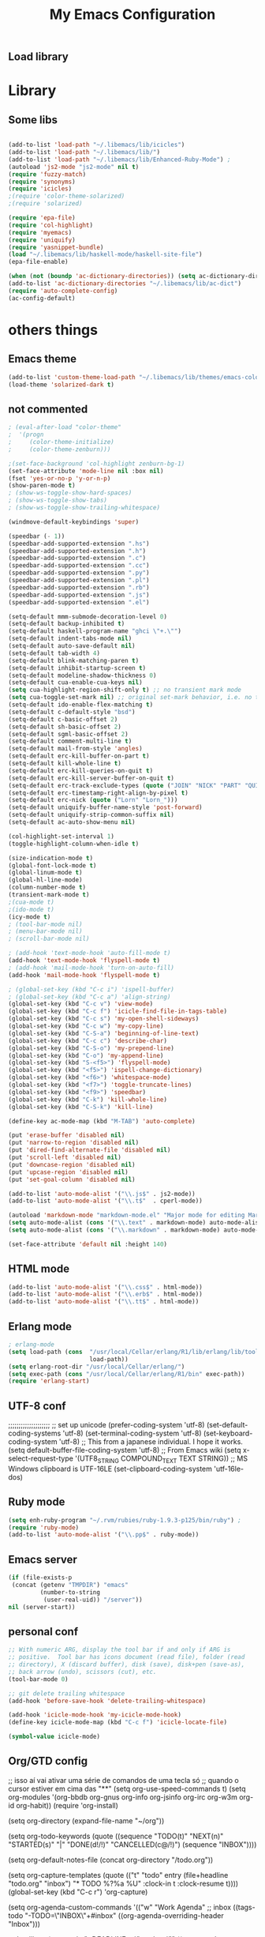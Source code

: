** Load library
#+TITLE: My Emacs Configuration
#+OPTIONS: toc:t
#+POSTID: 29
   #+DATE:
* Paths                                                            :noexport:
When emacs runs external utilities, it runs a bare shell without loading
init files like .bashrc, so you have to set the paths up manually.

I mostly use binaries installed in a perl build managed by [[http://search.cpan.org/dist/App-perlbrew/][perlbrew]] and the
binaries installed by [[http://www.macports.org/][macports]], the following settings have worked for me so
far:

#+begin_src emacs-lisp
  (setenv "PATH"
          (mapconcat 'identity
                     (mapcar 'expand-file-name
                             '("~/perl5/perlbrew/bin"
                               "~/perl5/perlbrew/perls/current/bin"
                               "~/perl5/bin"
                               "~/bin"
                               "/opt/local/bin"
                               "/usr/local/bin"
                               "/usr/bin"
                               "/bin")
                             )
                     ":"))
  (add-to-list 'exec-path "/usr/local/bin")
  (add-to-list 'exec-path (expand-file-name "~/perl5/perlbrew/bin"))
  (add-to-list 'exec-path (expand-file-name "~/perl5/perlbrew/perls/current/bin"))
  (add-to-list 'exec-path "/opt/local/bin")
  (add-to-list 'exec-path (expand-file-name "~/bin"))
#+end_src

* Library
** Some libs
#+begin_src emacs-lisp

(add-to-list 'load-path "~/.libemacs/lib/icicles")
(add-to-list 'load-path "~/.libemacs/lib/")
(add-to-list 'load-path "~/.libemacs/lib/Enhanced-Ruby-Mode") ;
(autoload 'js2-mode "js2-mode" nil t)
(require 'fuzzy-match)
(require 'synonyms)
(require 'icicles)
;(require 'color-theme-solarized)
;(require 'solarized)

(require 'epa-file)
(require 'col-highlight)
(require 'myemacs)
(require 'uniquify)
(require 'yasnippet-bundle)
(load "~/.libemacs/lib/haskell-mode/haskell-site-file")
(epa-file-enable)

(when (not (boundp 'ac-dictionary-directories)) (setq ac-dictionary-directories ()))
(add-to-list 'ac-dictionary-directories "~/.libemacs/lib/ac-dict")
(require 'auto-complete-config)
(ac-config-default)
#+end_src

* others things
** Emacs theme
#+begin_src emacs-lisp
(add-to-list 'custom-theme-load-path "~/.libemacs/lib/themes/emacs-color-theme-solarized")
(load-theme 'solarized-dark t)
#+end_src

#+RESULTS:
: t

** not commented
#+begin_src emacs-lisp
; (eval-after-load "color-theme"
;  '(progn
;     (color-theme-initialize)
;     (color-theme-zenburn)))

;(set-face-background 'col-highlight zenburn-bg-1)
(set-face-attribute 'mode-line nil :box nil)
(fset 'yes-or-no-p 'y-or-n-p)
(show-paren-mode t)
; (show-ws-toggle-show-hard-spaces)
; (show-ws-toggle-show-tabs)
; (show-ws-toggle-show-trailing-whitespace)

(windmove-default-keybindings 'super)

(speedbar (- 1))
(speedbar-add-supported-extension ".hs")
(speedbar-add-supported-extension ".h")
(speedbar-add-supported-extension ".c")
(speedbar-add-supported-extension ".cc")
(speedbar-add-supported-extension ".py")
(speedbar-add-supported-extension ".pl")
(speedbar-add-supported-extension ".rb")
(speedbar-add-supported-extension ".js")
(speedbar-add-supported-extension ".el")

(setq-default mmm-submode-decoration-level 0)
(setq-default backup-inhibited t)
(setq-default haskell-program-name "ghci \"+.\"")
(setq-default indent-tabs-mode nil)
(setq-default auto-save-default nil)
(setq-default tab-width 4)
(setq-default blink-matching-paren t)
(setq-default inhibit-startup-screen t)
(setq-default modeline-shadow-thickness 0)
(setq-default cua-enable-cua-keys nil)
(setq cua-highlight-region-shift-only t) ;; no transient mark mode
(setq cua-toggle-set-mark nil) ;; original set-mark behavior, i.e. no transient-mark-mode
(setq-default ido-enable-flex-matching t)
(setq-default c-default-style "bsd")
(setq-default c-basic-offset 2)
(setq-default sh-basic-offset 2)
(setq-default sgml-basic-offset 2)
(setq-default comment-multi-line t)
(setq-default mail-from-style 'angles)
(setq-default erc-kill-buffer-on-part t)
(setq-default kill-whole-line t)
(setq-default erc-kill-queries-on-quit t)
(setq-default erc-kill-server-buffer-on-quit t)
(setq-default erc-track-exclude-types (quote ("JOIN" "NICK" "PART" "QUIT" "MODE" "324" "329" "332" "333" "353" "477")))
(setq-default erc-timestamp-right-align-by-pixel t)
(setq-default erc-nick (quote ("Lorn" "Lorn_")))
(setq-default uniquify-buffer-name-style 'post-forward)
(setq-default uniquify-strip-common-suffix nil)
(setq-default ac-auto-show-menu nil)

(col-highlight-set-interval 1)
(toggle-highlight-column-when-idle t)

(size-indication-mode t)
(global-font-lock-mode t)
(global-linum-mode t)
(global-hl-line-mode)
(column-number-mode t)
(transient-mark-mode t)
;(cua-mode t)
;(ido-mode t)
(icy-mode t)
; (tool-bar-mode nil)
; (menu-bar-mode nil)
; (scroll-bar-mode nil)

; (add-hook 'text-mode-hook 'auto-fill-mode t)
(add-hook 'text-mode-hook 'flyspell-mode t)
; (add-hook 'mail-mode-hook 'turn-on-auto-fill)
(add-hook 'mail-mode-hook 'flyspell-mode t)

; (global-set-key (kbd "C-c i") 'ispell-buffer)
; (global-set-key (kbd "C-c a") 'align-string)
(global-set-key (kbd "C-c v") 'view-mode)
(global-set-key (kbd "C-c f") 'icicle-find-file-in-tags-table)
(global-set-key (kbd "C-c s") 'my-open-shell-sideways)
(global-set-key (kbd "C-c w") 'my-copy-line)
(global-set-key (kbd "C-S-a") 'beginning-of-line-text)
(global-set-key (kbd "C-c c") 'describe-char)
(global-set-key (kbd "C-S-o") 'my-prepend-line)
(global-set-key (kbd "C-o") 'my-append-line)
(global-set-key (kbd "S-<f5>") 'flyspell-mode)
(global-set-key (kbd "<f5>") 'ispell-change-dictionary)
(global-set-key (kbd "<f6>") 'whitespace-mode)
(global-set-key (kbd "<f7>") 'toggle-truncate-lines)
(global-set-key (kbd "<f9>") 'speedbar)
(global-set-key (kbd "C-k") 'kill-whole-line)
(global-set-key (kbd "C-S-k") 'kill-line)

(define-key ac-mode-map (kbd "M-TAB") 'auto-complete)

(put 'erase-buffer 'disabled nil)
(put 'narrow-to-region 'disabled nil)
(put 'dired-find-alternate-file 'disabled nil)
(put 'scroll-left 'disabled nil)
(put 'downcase-region 'disabled nil)
(put 'upcase-region 'disabled nil)
(put 'set-goal-column 'disabled nil)

(add-to-list 'auto-mode-alist '("\\.js$" . js2-mode))
(add-to-list 'auto-mode-alist '("\\.t$"  . cperl-mode))

(autoload 'markdown-mode "markdown-mode.el" "Major mode for editing Markdown files" t)
(setq auto-mode-alist (cons '("\\.text" . markdown-mode) auto-mode-alist))
(setq auto-mode-alist (cons '("\\.markdown" . markdown-mode) auto-mode-alist))

(set-face-attribute 'default nil :height 140)
#+end_src

#+RESULTS:
** HTML mode
#+begin_src emacs-lisp
(add-to-list 'auto-mode-alist '("\\.css$" . html-mode))
(add-to-list 'auto-mode-alist '("\\.erb$" . html-mode))
(add-to-list 'auto-mode-alist '("\\.tt$" . html-mode))

#+end_src

#+RESULTS:
| (\.tt$ . html-mode) | (\.erb$ . html-mode) | (\.css$ . html-mode) | (\.hrl\' . erlang-mode) | (\.erl\' . erlang-mode) | (\.markdown . markdown-mode) | (\.text . markdown-mode) | (\.t$ . cperl-mode) | (\.js$ . js2-mode) | (\.l[gh]s\' . literate-haskell-mode) | (\.\(?:[gh]s\ | hi\)\' . haskell-mode) | (\.cabal\' . haskell-cabal-mode) | (\.hsc\' . haskell-c-mode) | (\.hcr\' . ghc-core-mode) | (\.gpg\(~\ | \.~[0-9]+~\)?\' nil epa-file) | (\.dz\' nil jka-compr) | (\.xz\' nil jka-compr) | (\.lzma\' nil jka-compr) | (\.lz\' nil jka-compr) | (\.g?z\' nil jka-compr) | (\.bz2\' nil jka-compr) | (\.Z\' nil jka-compr) | (\.vr[hi]?\' . vera-mode) | (\.rb\' . ruby-mode) | (\.re?st\' . rst-mode) | (\.py\' . python-mode) | (\.awk\' . awk-mode) | (\.\(u?lpc\ | pike\ | pmod\(.in\)?\)\' . pike-mode) | (\.idl\' . idl-mode) | (\.java\' . java-mode) | (\.m\' . objc-mode) | (\.ii\' . c++-mode) | (\.i\' . c-mode) | (\.lex\' . c-mode) | (\.y\(acc\)?\' . c-mode) | (\.[ch]\' . c-mode) | (\.\(CC?\ | HH?\)\' . c++-mode) | (\.[ch]\(pp\ | xx\ | \+\+\)\' . c++-mode) | (\.\(cc\ | hh\)\' . c++-mode) | (\.[sx]?html?\(\.[a-zA-Z_]+\)?\' . html-mode) | (\.svgz?\' . image-mode) | (\.svgz?\' . xml-mode) | (\.x[bp]m\' . image-mode) | (\.x[bp]m\' . c-mode) | (\.p[bpgn]m\' . image-mode) | (\.tiff?\' . image-mode) | (\.gif\' . image-mode) | (\.png\' . image-mode) | (\.jpe?g\' . image-mode) | (\.te?xt\' . text-mode) | (\.[tT]e[xX]\' . tex-mode) | (\.ins\' . tex-mode) | (\.ltx\' . latex-mode) | (\.dtx\' . doctex-mode) | (\.org\' . org-mode) | (\.el\' . emacs-lisp-mode) | (Project\.ede\' . emacs-lisp-mode) | (\.\(scm\ | stk\ | ss\ | sch\)\' . scheme-mode) | (\.l\' . lisp-mode) | (\.li?sp\' . lisp-mode) | (\.[fF]\' . fortran-mode) | (\.for\' . fortran-mode) | (\.p\' . pascal-mode) | (\.pas\' . pascal-mode) | (\.\(dpr\ | DPR\)\' . delphi-mode) | (\.ad[abs]\' . ada-mode) | (\.ad[bs].dg\' . ada-mode) | (\.\([pP]\([Llm]\ | erl\ | od\)\ | al\)\' . perl-mode) | (Imakefile\' . makefile-imake-mode) | (Makeppfile\(?:\.mk\)?\' . makefile-makepp-mode) | (\.makepp\' . makefile-makepp-mode) | (\.mk\' . makefile-bsdmake-mode) | (GNUmakefile\' . makefile-gmake-mode) | ([Mm]akefile\' . makefile-bsdmake-mode) | (\.am\' . makefile-automake-mode) | (\.texinfo\' . texinfo-mode) | (\.te?xi\' . texinfo-mode) | (\.[sS]\' . asm-mode) | (\.asm\' . asm-mode) | (\.css\' . css-mode) | (\.mixal\' . mixal-mode) | (\.gcov\' . compilation-mode) | (/\.[a-z0-9-]*gdbinit . gdb-script-mode) | ([cC]hange\.?[lL]og?\' . change-log-mode) | ([cC]hange[lL]og[-.][0-9]+\' . change-log-mode) | (\$CHANGE_LOG\$\.TXT . change-log-mode) | (\.scm\.[0-9]*\' . scheme-mode) | (\.[ck]?sh\'\ | \.shar\'\ | /\.z?profile\' . sh-mode) | (\.bash\' . sh-mode) | (\(/\ | \`\)\.\(bash_profile\ | z?login\ | bash_login\ | z?logout\)\' . sh-mode) | (\(/\ | \`\)\.\(bash_logout\ | shrc\ | [kz]shrc\ | bashrc\ | t?cshrc\ | esrc\)\' . sh-mode) | (\(/\ | \`\)\.\([kz]shenv\ | xinitrc\ | startxrc\ | xsession\)\' . sh-mode) | (\.m?spec\' . sh-mode) | (\.m[mes]\' . nroff-mode) | (\.man\' . nroff-mode) | (\.sty\' . latex-mode) | (\.cl[so]\' . latex-mode) | (\.bbl\' . latex-mode) | (\.bib\' . bibtex-mode) | (\.bst\' . bibtex-style-mode) | (\.sql\' . sql-mode) | (\.m[4c]\' . m4-mode) | (\.mf\' . metafont-mode) | (\.mp\' . metapost-mode) | (\.vhdl?\' . vhdl-mode) | (\.article\' . text-mode) | (\.letter\' . text-mode) | (\.i?tcl\' . tcl-mode) | (\.exp\' . tcl-mode) | (\.itk\' . tcl-mode) | (\.icn\' . icon-mode) | (\.sim\' . simula-mode) | (\.mss\' . scribe-mode) | (\.f9[05]\' . f90-mode) | (\.f0[38]\' . f90-mode) | (\.indent\.pro\' . fundamental-mode) | (\.\(pro\ | PRO\)\' . idlwave-mode) | (\.srt\' . srecode-template-mode) | (\.prolog\' . prolog-mode) | (\.tar\' . tar-mode) | (\.\(arc\ | zip\ | lzh\ | lha\ | zoo\ | [jew]ar\ | xpi\ | rar\ | 7z\ | ARC\ | ZIP\ | LZH\ | LHA\ | ZOO\ | [JEW]AR\ | XPI\ | RAR\ | 7Z\)\' . archive-mode) | (\.\(sx[dmicw]\ | od[fgpst]\ | oxt\)\' . archive-mode) | (\.\(deb\ | [oi]pk\)\' . archive-mode) | (\`/tmp/Re . text-mode) | (/Message[0-9]*\' . text-mode) | (\`/tmp/fol/ . text-mode) | (\.oak\' . scheme-mode) | (\.sgml?\' . sgml-mode) | (\.x[ms]l\' . xml-mode) | (\.dbk\' . xml-mode) | (\.dtd\' . sgml-mode) | (\.ds\(ss\)?l\' . dsssl-mode) | (\.js\' . js-mode) | (\.json\' . js-mode) | (\.[ds]?vh?\' . verilog-mode) | ([]>:/\]\..*\(emacs\ | gnus\ | viper\)\' . emacs-lisp-mode) | (\`\..*emacs\' . emacs-lisp-mode) | ([:/]_emacs\' . emacs-lisp-mode) | (/crontab\.X*[0-9]+\' . shell-script-mode) | (\.ml\' . lisp-mode) | (\.ld[si]?\' . ld-script-mode) | (ld\.?script\' . ld-script-mode) | (\.xs\' . c-mode) | (\.x[abdsru]?[cnw]?\' . ld-script-mode) | (\.zone\' . dns-mode) | (\.soa\' . dns-mode) | (\.asd\' . lisp-mode) | (\.\(asn\ | mib\ | smi\)\' . snmp-mode) | (\.\(as\ | mi\ | sm\)2\' . snmpv2-mode) | (\.\(diffs?\ | patch\ | rej\)\' . diff-mode) | (\.\(dif\ | pat\)\' . diff-mode) | (\.[eE]?[pP][sS]\' . ps-mode) | (\.\(?:PDF\ | DVI\ | OD[FGPST]\ | DOCX?\ | XLSX?\ | PPTX?\ | pdf\ | dvi\ | od[fgpst]\ | docx?\ | xlsx?\ | pptx?\)\' . doc-view-mode-maybe) | (configure\.\(ac\ | in\)\' . autoconf-mode) | (\.s\(v\ | iv\ | ieve\)\' . sieve-mode) | (BROWSE\' . ebrowse-tree-mode) | (\.ebrowse\' . ebrowse-tree-mode) | (#\*mail\* . mail-mode) | (\.g\' . antlr-mode) | (\.mod\' . m2-mode) | (\.ses\' . ses-mode) | (\.docbook\' . sgml-mode) | (\.com\' . dcl-mode) | (/config\.\(?:bat\ | log\)\' . fundamental-mode) | (\.\(?:[iI][nN][iI]\ | [lL][sS][tT]\ | [rR][eE][gG]\ | [sS][yY][sS]\)\' . conf-mode) | (\.\(?:desktop\ | la\)\' . conf-unix-mode) | (\.ppd\' . conf-ppd-mode) | (java.+\.conf\' . conf-javaprop-mode) | (\.properties\(?:\.[a-zA-Z0-9._-]+\)?\' . conf-javaprop-mode) | (\`/etc/\(?:DIR_COLORS\ | ethers\ | .?fstab\ | .*hosts\ | lesskey\ | login\.?de\(?:fs\ | vperm\)\ | magic\ | mtab\ | pam\.d/.*\ | permissions\(?:\.d/.+\)?\ | protocols\ | rpc\ | services\)\' . conf-space-mode) | (\`/etc/\(?:acpid?/.+\ | aliases\(?:\.d/.+\)?\ | default/.+\ | group-?\ | hosts\..+\ | inittab\ | ksysguarddrc\ | opera6rc\ | passwd-?\ | shadow-?\ | sysconfig/.+\)\' . conf-mode) | ([cC]hange[lL]og[-.][-0-9a-z]+\' . change-log-mode) | (/\.?\(?:gnokiirc\ | kde.*rc\ | mime\.types\ | wgetrc\)\' . conf-mode) | (/\.\(?:enigma\ | gltron\ | gtk\ | hxplayer\ | net\ | neverball\ | qt/.+\ | realplayer\ | scummvm\ | sversion\ | sylpheed/.+\ | xmp\)rc\' . conf-mode) | (/\.\(?:gdbtkinit\ | grip\ | orbital/.+txt\ | rhosts\ | tuxracer/options\)\' . conf-mode) | (/\.?X\(?:default\ | resource\ | re\)s\> . conf-xdefaults-mode) | (/X11.+app-defaults/ . conf-xdefaults-mode) | (/X11.+locale/.+/Compose\' . conf-colon-mode) | (/X11.+locale/compose\.dir\' . conf-javaprop-mode) | (\.~?[0-9]+\.[0-9][-.0-9]*~?\' nil t) | (\.\(?:orig\ | in\ | [bB][aA][kK]\)\' nil t) | ([/.]c\(?:on\)?f\(?:i?g\)?\(?:\.[a-zA-Z0-9._-]+\)?\' . conf-mode-maybe) | (\.[1-9]\' . nroff-mode) | (\.tgz\' . tar-mode) | (\.tbz2?\' . tar-mode) |

** Erlang mode
#+begin_src emacs-lisp
; erlang-mode
(setq load-path (cons  "/usr/local/Cellar/erlang/R1/lib/erlang/lib/tools/emacs"
                       load-path))
(setq erlang-root-dir "/usr/local/Cellar/erlang/")
(setq exec-path (cons "/usr/local/Cellar/erlang/R1/bin" exec-path))
(require 'erlang-start)
#+end_src
** UTF-8 conf
   ;;;;;;;;;;;;;;;;;;;;
   ;; set up unicode
   (prefer-coding-system       'utf-8)
   (set-default-coding-systems 'utf-8)
   (set-terminal-coding-system 'utf-8)
   (set-keyboard-coding-system 'utf-8)
   ;; This from a japanese individual.  I hope it works.
   (setq default-buffer-file-coding-system 'utf-8)
   ;; From Emacs wiki
   (setq x-select-request-type '(UTF8_STRING COMPOUND_TEXT TEXT STRING))
   ;; MS Windows clipboard is UTF-16LE
(set-clipboard-coding-system 'utf-16le-dos)
** Ruby mode
#+begin_src emacs-lisp
(setq enh-ruby-program "~/.rvm/rubies/ruby-1.9.3-p125/bin/ruby") ;
(require 'ruby-mode)
(add-to-list 'auto-mode-alist '("\\.pp$" . ruby-mode))
#+end_src
** Emacs server
#+begin_src emacs-lisp
(if (file-exists-p
 (concat (getenv "TMPDIR") "emacs"
         (number-to-string
          (user-real-uid)) "/server"))
nil (server-start))
#+end_src
** personal conf
#+begin_src emacs-lisp
;; With numeric ARG, display the tool bar if and only if ARG is
;; positive.  Tool bar has icons document (read file), folder (read
;; directory), X (discard buffer), disk (save), disk+pen (save-as),
;; back arrow (undo), scissors (cut), etc.
(tool-bar-mode 0)

;; git delete trailing whitespace
(add-hook 'before-save-hook 'delete-trailing-whitespace)

(add-hook 'icicle-mode-hook 'my-icicle-mode-hook)
(define-key icicle-mode-map (kbd "C-c f") 'icicle-locate-file)

(symbol-value icicle-mode)

#+end_src

#+RESULTS:
| my-icicle-mode-hook |

** Org/GTD config
#+being_src emacs-lisp
;; isso aí vai ativar uma série de comandos de uma tecla só
;; quando o cursor estiver em cima das "**"
(setq org-use-speed-commands t)
(setq org-modules
      '(org-bbdb
        org-gnus
        org-info
        org-jsinfo
        org-irc
        org-w3m
        org-id
        org-habit))
(require 'org-install)

(setq org-directory (expand-file-name "~/org"))

(setq org-todo-keywords
      (quote ((sequence
               "TODO(t)"
               "NEXT(n)"
               "STARTED(s)"
               "|" "DONE(d!/!)" "CANCELLED(c@/!)")
              (sequence "INBOX"))))

(setq org-default-notes-file (concat org-directory "/todo.org"))

(setq org-capture-templates
      (quote
       (("t" "todo" entry (file+headline "todo.org" "inbox")
         "* TODO %?%a\n %U\n"
         :clock-in t
         :clock-resume t))))
(global-set-key (kbd "C-c r") 'org-capture)

(setq org-agenda-custom-commands
      '(("w" "Work Agenda"
         ;; inbox
         ((tags-todo "-TODO=\"INBOX\"+#inbox"
                     ((org-agenda-overriding-header "Inbox")))

          ;; deadlines
          (tags-todo "+DEADLINE<=\"<today>\""
                     ((org-agenda-overriding-header "Late Deadlines")
                      (org-agenda-tags-todo-honor-ignore-options t)
                      (org-agenda-todo-ignore-scheduled t)
                      (org-agenda-todo-ignore-deadlines nil)))

          ;; deadlines
          (tags-todo "+SCHEDULED<=\"<today>\""
                     ((org-agenda-overriding-header "Late Schedule")
                      (org-agenda-tags-todo-honor-ignore-options t)
                      (org-agenda-todo-ignore-scheduled nil)
                      (org-agenda-todo-ignore-deadlines t)))

          ;; waiting
          (tags-todo "+#waiting"
                     ((org-agenda-overriding-header "Waiting")
                      (org-agenda-tags-todo-honor-ignore-options t)
                      (org-agenda-todo-ignore-scheduled t)
                      (org-agenda-todo-ignore-deadlines t)))

          ;; today's schedule
          (agenda "")

          ;; started tasks
          (tags-todo "+TODO=\"STARTED\"-#hold"
                     ((org-agenda-overriding-header "STARTED Actions")
                      (org-agenda-tags-todo-honor-ignore-options t)
                      (org-agenda-todo-ignore-scheduled nil)
                            (org-agenda-todo-ignore-deadlines nil)))

          ;; next tasks
          (tags-todo "+TODO=\"NEXT\"-#hold"
                     ((org-agenda-overriding-header "NEXT Actions")
                      (org-agenda-tags-todo-honor-ignore-options t)
                      (org-agenda-todo-ignore-scheduled t)
                      (org-agenda-todo-ignore-deadlines t)))

          ;; projects
          (tags-todo "-#waiting-TODO=\"INBOX\""
                     ((org-agenda-skip-function 'bh/skip-non-projects)
                      (org-agenda-overriding-header
                        "Projects (< to restrict by project)")))

          ;; backlog
          (tags-todo "+TODO=\"TODO\"-#hold-#inbox"
                     ((org-agenda-overriding-header "Action Backlog")
                      (org-agenda-tags-todo-honor-ignore-options t)
                      (org-agenda-todo-ignore-scheduled t)
                      (org-agenda-todo-ignore-deadlines t))))
         ((org-agenda-filter-preset '("-#hold"))))

      ;; stuck projects revision agenda view
      ("#" "Stuck Projects"

        ;; stuck projects
       ((tags-todo "-#hold"
                   ((org-agenda-skip-function 'bh/skip-non-stuck-projects)
                    (org-agenda-overriding-header "Stuck Projects")))

        ;; action backlog
        (tags-todo "-#hold"
                   ((org-agenda-overriding-header "Action Backlog")))))

      ;; candidate tasks for archiving
      ("A" "Tasks to be Archived" tags "-#hold"
       ((org-agenda-overriding-header "Tasks to Archive")
        (org-agenda-skip-function 'bh/skip-non-archivable-tasks)))

      ;; held items for revision
      ("r" "Review Items" tags-todo "+#hold"
       ((org-agenda-todo-ignore-with-date nil)
        (org-agenda-todo-ignore-scheduled nil)
        (org-agenda-todo-ignore-deadlines nil)))))

(setq org-agenda-ndays 1)

(defun bh/clock-in-to-started (kw)
  "Switch task from TODO or NEXT to STARTED when clocking in.
Skips capture tasks and tasks with subtasks"
  (if (and (member (org-get-todo-state) (list "TODO" "NEXT"))
           (not (and (boundp 'org-capture-mode) org-capture-mode))
           (not (bh/is-project-p-with-open-subtasks)))
      "STARTED"))

;; Change task state to STARTED when clocking in
(setq org-clock-in-switch-to-state 'bh/clock-in-to-started)

(global-set-key "\C-ca" 'org-agenda)

(defun bh/is-project-p ()
  "Any task with a todo keyword subtask"
  (let ((has-subtask)
        (subtree-end (save-excursion (org-end-of-subtree t))))
    (save-excursion
      (forward-line 1)
      (while (and (not has-subtask)
                  (< (point) subtree-end)
                  (re-search-forward "^\*+ " subtree-end t))
        (when (member (org-get-todo-state) org-todo-keywords-1)
          (setq has-subtask t))))
    has-subtask))

(defun bh/is-project-p-with-open-subtasks ()
  "Any task with a todo keyword subtask"
  (let ((has-subtask)
        (subtree-end (save-excursion (org-end-of-subtree t))))
    (save-excursion
      (forward-line 1)
      (while (and (not has-subtask)
                  (< (point) subtree-end)
                  (re-search-forward "^\*+ " subtree-end t))
        (when (and
               (member (org-get-todo-state) org-todo-keywords-1)
               (not (member (org-get-todo-state) org-done-keywords)))
          (setq has-subtask t))))
    has-subtask))

(defun bh/skip-non-projects ()
  "Skip trees that are not projects"
  (let* ((subtree-end (save-excursion (org-end-of-subtree t))))
    (if (bh/is-project-p)
        nil
      subtree-end)))

(defun bh/skip-projects ()
  "Skip trees that are projects"
  (let* ((subtree-end (save-excursion (org-end-of-subtree t))))
    (if (bh/is-project-p)
        subtree-end
      nil)))

(defun bh/skip-non-stuck-projects ()
  "Skip trees that are not stuck projects"
  (let* ((subtree-end (save-excursion (org-end-of-subtree t)))
         (has-next (save-excursion
                     (forward-line 1)
                     (and (< (point) subtree-end)
                          (re-search-forward "^\\*+ \\(NEXT\\|STARTED\\) "
                                             subtree-end t)))))
    (if (and (bh/is-project-p) (not has-next))
        nil ; a stuck project, has subtasks but no next task
      subtree-end)))


(defun bh/skip-non-archivable-tasks ()
  "Skip trees that are not available for archiving"
  (let* ((subtree-end (save-excursion (org-end-of-subtree t)))
         (a-month-ago (* 60 60 24 31))
         (last-month (format-time-string
                      "%Y-%m-"
                      (time-subtract (current-time)
                                     (seconds-to-time a-month-ago))))
         (this-month (format-time-string "%Y-%m-" (current-time)))
         (subtree-is-current (save-excursion
                               (forward-line 1)
                               (and (< (point) subtree-end)
                                    (re-search-forward
                                     (concat last-month "\\|" this-month)
                                     subtree-end t)))))
    (if subtree-is-current
        subtree-end ; Has a date in this month or last month, skip it
      nil)))

(if (not (boundp 'ec/org-agenda-export))
    (setq org-agenda-files '("~/org")))

;; Agenda sorting functions
(setq org-agenda-cmp-user-defined 'bh/agenda-sort)

;; Sorting order for tasks on the agenda
(setq org-agenda-sorting-strategy
      (quote ((agenda time-up priority-down habit-up user-defined-up
                      effort-up category-up)
              (todo priority-down category-up)
              (tags priority-down category-up))))

(defun bh/agenda-sort (a b)
  "Sorting strategy for agenda items.
Late deadlines first, then scheduled, then non-late deadlines"
  (let (result num-a num-b)
    (cond
     ; time specific items are already sorted first by org-agenda-sorting-strategy

     ; late deadlines
     ((bh/agenda-sort-test-num 'bh/is-late-deadline '< a b))

     ; deadlines for today
     ((bh/agenda-sort-test 'bh/is-due-deadline a b))

     ; pending deadlines
     ((bh/agenda-sort-test-num 'bh/is-pending-deadline '< a b))

     ; late scheduled items
     ((bh/agenda-sort-test-num 'bh/is-scheduled-late '> a b))

     ; scheduled items for today
     ((bh/agenda-sort-test 'bh/is-scheduled-today a b))

     ; non-deadline and non-scheduled items
     ((bh/agenda-sort-test 'bh/is-not-scheduled-or-deadline a b))

     ; finally default to unsorted
     (t (setq result nil))
     )
    result))

(defmacro bh/agenda-sort-test (fn a b)
  "Test for agenda sort"
  `(cond
    ; if both match leave them unsorted
    ((and (apply ,fn (list ,a))
          (apply ,fn (list ,b)))
     (setq result nil))
    ; if a matches put a first
    ((apply ,fn (list ,a))
     ; if b also matches leave unsorted
     (if (apply ,fn (list ,b))
         (setq result nil)
       (setq result -1)))
    ; otherwise if b matches put b first
    ((apply ,fn (list ,b))
     (setq result 1))
    ; if none match leave them unsorted
    (t nil)))

(defmacro bh/agenda-sort-test-num (fn compfn a b)
  `(cond
    ((apply ,fn (list ,a))
     (setq num-a (string-to-number (match-string 1 ,a)))
     (if (apply ,fn (list ,b))
         (progn
           (setq num-b (string-to-number (match-string 1 ,b)))
           (setq result (if (apply ,compfn (list num-a num-b))
                            -1
                          1)))
       (setq result -1)))
    ((apply ,fn (list ,b))
     (setq result 1))
    (t nil)))

(defun bh/is-not-scheduled-or-deadline (date-str)
  (and (not (bh/is-deadline date-str))
       (not (bh/is-scheduled date-str))))

(defun bh/is-due-deadline (date-str)
  (string-match "Deadline:" date-str))

(defun bh/is-late-deadline (date-str)
  (string-match "In *\\(-.*\\)d\.:" date-str))

(defun bh/is-pending-deadline (date-str)
  (string-match "In \\([^-]*\\)d\.:" date-str))

(defun bh/is-deadline (date-str)
  (or (bh/is-due-deadline date-str)
      (bh/is-late-deadline date-str)
      (bh/is-pending-deadline date-str)))

(defun bh/is-scheduled (date-str)
  (or (bh/is-scheduled-today date-str)
      (bh/is-scheduled-late date-str)))

(defun bh/is-scheduled-today (date-str)
  (string-match "Scheduled:" date-str))

(defun bh/is-scheduled-late (date-str)
  (string-match "Sched\.\\(.*\\)x:" date-str))

(setq org-timeline-show-empty-dates nil)
(setq org-enforce-todo-dependencies t)

(setq org-agenda-dim-blocked-tasks t)

(setq org-agenda-log-mode-items (quote (clock)))

(setq org-agenda-include-diary t)

(setq org-agenda-repeating-timestamp-show-all t)
(setq org-agenda-show-all-dates t)
(setq org-agenda-start-on-weekday nil)
(setq org-agenda-use-time-grid t)

(setq org-agenda-tags-column -102)

(setq org-habit-following-days 7)
(setq org-habit-preceding-days 21)
(setq org-global-properties
             '(("Effort_ALL". "0 0:10 0:30 1:00 2:00 3:00 4:00")))

; allow refiling into up to 5 levels of the headline trees in all org files
(setq org-refile-targets
      (quote ((org-agenda-files :maxlevel . 5) (nil :maxlevel . 5))))

; Targets start with the file name - allows creating level 1 tasks
(setq org-refile-use-outline-path (quote file))

; Targets complete in steps so we start with filename
; TAB shows the next level of targets etc
(setq org-outline-path-complete-in-steps t)
#+end_src
* Org-moode
** mobileapp
#+begin_src emacs-lisp
;; Set to the location of your Org files on your local system
(setq org-directory "~/org")
;; Set to the name of the file where new notes will be stored
(setq org-mobile-inbox-for-pull "~/todo.org")
;; Set to <your Dropbox root directory>/MobileOrg.
(setq org-mobile-directory "~/Dropbox/MobileOrg")
#+end_src

